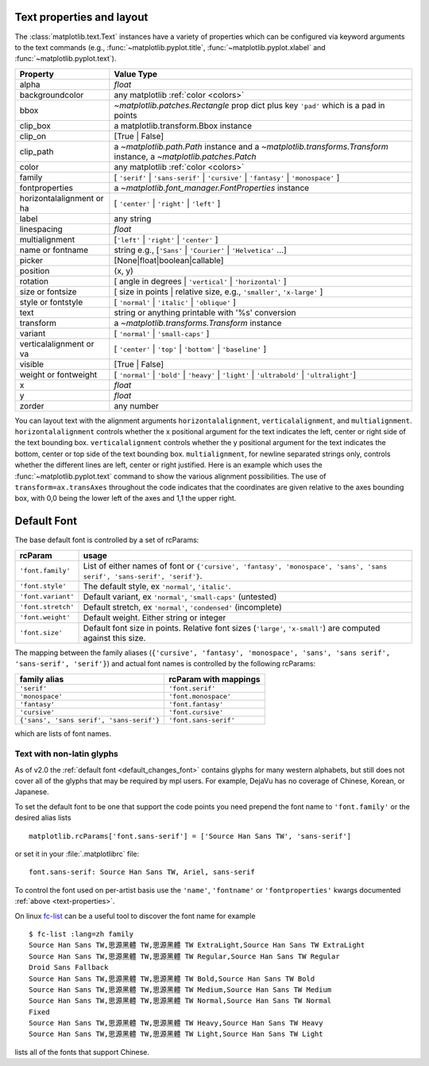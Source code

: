 .. _text-properties:

============================
 Text properties and layout
============================

The :class:`matplotlib.text.Text` instances have a variety of
properties which can be configured via keyword arguments to the text
commands (e.g., :func:`~matplotlib.pyplot.title`,
:func:`~matplotlib.pyplot.xlabel` and :func:`~matplotlib.pyplot.text`).

==========================  ======================================================================================================================
Property                    Value Type
==========================  ======================================================================================================================
alpha                       `float`
backgroundcolor             any matplotlib :ref:`color <colors>`
bbox                        `~matplotlib.patches.Rectangle` prop dict plus key ``'pad'`` which is a pad in points
clip_box                    a matplotlib.transform.Bbox instance
clip_on                     [True | False]
clip_path                   a `~matplotlib.path.Path` instance and a `~matplotlib.transforms.Transform` instance, a `~matplotlib.patches.Patch`
color                       any matplotlib :ref:`color <colors>`
family                      [ ``'serif'`` | ``'sans-serif'`` | ``'cursive'`` | ``'fantasy'`` | ``'monospace'`` ]
fontproperties              a `~matplotlib.font_manager.FontProperties` instance
horizontalalignment or ha   [ ``'center'`` | ``'right'`` | ``'left'`` ]
label                       any string
linespacing                 `float`
multialignment              [``'left'`` | ``'right'`` | ``'center'`` ]
name or fontname            string e.g., [``'Sans'`` | ``'Courier'`` | ``'Helvetica'`` ...]
picker                      [None|float|boolean|callable]
position                    (x, y)
rotation                    [ angle in degrees | ``'vertical'`` | ``'horizontal'`` ]
size or fontsize            [ size in points | relative size, e.g., ``'smaller'``, ``'x-large'`` ]
style or fontstyle          [ ``'normal'`` | ``'italic'`` | ``'oblique'`` ]
text                        string or anything printable with '%s' conversion
transform                   a `~matplotlib.transforms.Transform` instance
variant                     [ ``'normal'`` | ``'small-caps'`` ]
verticalalignment or va     [ ``'center'`` | ``'top'`` | ``'bottom'`` | ``'baseline'`` ]
visible                     [True | False]
weight or fontweight        [ ``'normal'`` | ``'bold'`` | ``'heavy'`` | ``'light'`` | ``'ultrabold'`` | ``'ultralight'``]
x                           `float`
y                           `float`
zorder                      any number
==========================  ======================================================================================================================


You can layout text with the alignment arguments
``horizontalalignment``, ``verticalalignment``, and
``multialignment``.  ``horizontalalignment`` controls whether the x
positional argument for the text indicates the left, center or right
side of the text bounding box. ``verticalalignment`` controls whether
the y positional argument for the text indicates the bottom, center or
top side of the text bounding box.  ``multialignment``, for newline
separated strings only, controls whether the different lines are left,
center or right justified.  Here is an example which uses the
:func:`~matplotlib.pyplot.text` command to show the various alignment
possibilities.  The use of ``transform=ax.transAxes`` throughout the
code indicates that the coordinates are given relative to the axes
bounding box, with 0,0 being the lower left of the axes and 1,1 the
upper right.

.. plot:: pyplots/text_layout.py
   :include-source:


==============
 Default Font
==============

The base default font is controlled by a set of rcParams:

+---------------------+----------------------------------------------------+
| rcParam             | usage                                              |
+=====================+====================================================+
| ``'font.family'``   | List of either names of font or ``{'cursive',      |
|                     | 'fantasy', 'monospace', 'sans', 'sans serif',      |
|                     | 'sans-serif', 'serif'}``.                          |
|                     |                                                    |
+---------------------+----------------------------------------------------+
|  ``'font.style'``   | The default style, ex ``'normal'``,                |
|                     | ``'italic'``.                                      |
|                     |                                                    |
+---------------------+----------------------------------------------------+
| ``'font.variant'``  | Default variant, ex ``'normal'``, ``'small-caps'`` |
|                     | (untested)                                         |
+---------------------+----------------------------------------------------+
| ``'font.stretch'``  | Default stretch, ex ``'normal'``, ``'condensed'``  |
|                     | (incomplete)                                       |
|                     |                                                    |
+---------------------+----------------------------------------------------+
|  ``'font.weight'``  | Default weight.  Either string or integer          |
|                     |                                                    |
|                     |                                                    |
+---------------------+----------------------------------------------------+
|   ``'font.size'``   | Default font size in points.  Relative font sizes  |
|                     | (``'large'``, ``'x-small'``) are computed against  |
|                     | this size.                                         |
+---------------------+----------------------------------------------------+

The mapping between the family aliases (``{'cursive', 'fantasy',
'monospace', 'sans', 'sans serif', 'sans-serif', 'serif'}``) and actual font names
is controlled by the following rcParams:


+------------------------------------------+--------------------------------+
| family alias                             | rcParam with mappings          |
+==========================================+================================+
| ``'serif'``                              | ``'font.serif'``               |
+------------------------------------------+--------------------------------+
| ``'monospace'``                          | ``'font.monospace'``           |
+------------------------------------------+--------------------------------+
| ``'fantasy'``                            | ``'font.fantasy'``             |
+------------------------------------------+--------------------------------+
| ``'cursive'``                            | ``'font.cursive'``             |
+------------------------------------------+--------------------------------+
| ``{'sans', 'sans serif', 'sans-serif'}`` | ``'font.sans-serif'``          |
+------------------------------------------+--------------------------------+


which are lists of font names.

Text with non-latin glyphs
==========================

As of v2.0 the :ref:`default font <default_changes_font>` contains
glyphs for many western alphabets, but still does not cover all of the
glyphs that may be required by mpl users.  For example, DejaVu has no
coverage of Chinese, Korean, or Japanese.


To set the default font to be one that support the code points you
need prepend the font name to ``'font.family'`` or the desired alias
lists ::

   matplotlib.rcParams['font.sans-serif'] = ['Source Han Sans TW', 'sans-serif']

or set it in your :file:`.matplotlibrc` file::

   font.sans-serif: Source Han Sans TW, Ariel, sans-serif

To control the font used on per-artist basis use the ``'name'``,
``'fontname'`` or ``'fontproperties'`` kwargs documented :ref:`above
<text-properties>`.


On linux `fc-list <http://linux.die.net/man/1/fc-list>`__ can be a
useful tool to discover the font name for example ::

   $ fc-list :lang=zh family
   Source Han Sans TW,思源黑體 TW,思源黑體 TW ExtraLight,Source Han Sans TW ExtraLight
   Source Han Sans TW,思源黑體 TW,思源黑體 TW Regular,Source Han Sans TW Regular
   Droid Sans Fallback
   Source Han Sans TW,思源黑體 TW,思源黑體 TW Bold,Source Han Sans TW Bold
   Source Han Sans TW,思源黑體 TW,思源黑體 TW Medium,Source Han Sans TW Medium
   Source Han Sans TW,思源黑體 TW,思源黑體 TW Normal,Source Han Sans TW Normal
   Fixed
   Source Han Sans TW,思源黑體 TW,思源黑體 TW Heavy,Source Han Sans TW Heavy
   Source Han Sans TW,思源黑體 TW,思源黑體 TW Light,Source Han Sans TW Light

lists all of the fonts that support Chinese.
